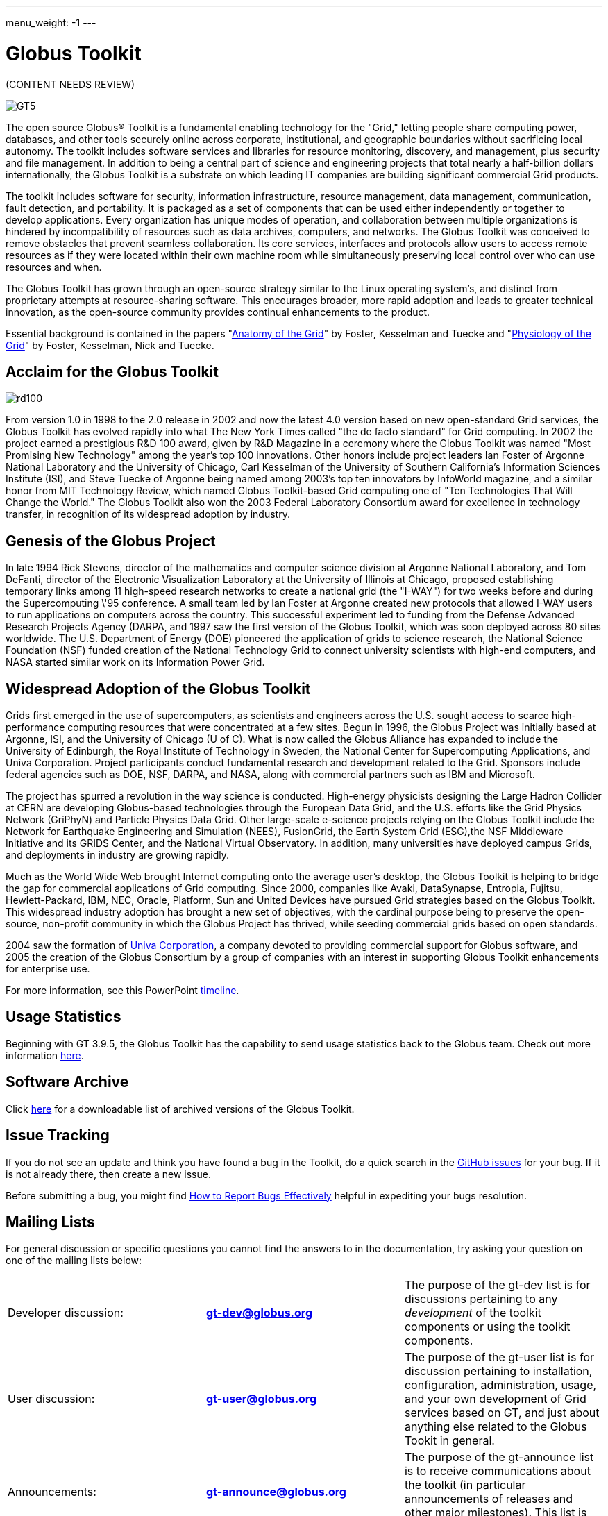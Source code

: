 ---
menu_weight: -1
---

= Globus Toolkit
:imagesdir: .

[red]#(CONTENT NEEDS REVIEW)#

[role="img-responsive center-block"]
image::images/GT5.jpg[]

The open source Globus® Toolkit is a fundamental enabling technology for the "Grid," letting people share computing power, databases, and other tools securely online across corporate, institutional, and geographic boundaries without sacrificing local autonomy. The toolkit includes software services and libraries for resource monitoring, discovery, and management, plus security and file management. In addition to being a central part of science and engineering projects that total nearly a half-billion dollars internationally, the Globus Toolkit is a substrate on which leading IT companies are building significant commercial Grid products.

The toolkit includes software for security, information infrastructure, resource management, data management, communication, fault detection, and portability. It is packaged as a set of components that can be used either independently or together to develop applications. Every organization has unique modes of operation, and collaboration between multiple organizations is hindered by incompatibility of resources such as data archives, computers, and networks. The Globus Toolkit was conceived to remove obstacles that prevent seamless collaboration. Its core services, interfaces and protocols allow users to access remote resources as if they were located within their own machine room while simultaneously preserving local control over who can use resources and when.

The Globus Toolkit has grown through an open-source strategy similar to the Linux operating system's, and distinct from proprietary attempts at resource-sharing software. This encourages broader, more rapid adoption and leads to greater technical innovation, as the open-source community provides continual enhancements to the product.

Essential background is contained in the papers "link:https://globus.org/publications/toolkit#overview2[Anatomy of the Grid]" by Foster, Kesselman and Tuecke and "link:https://globus.org/publications/toolkit#web-services11[Physiology of the Grid]" by Foster, Kesselman, Nick and Tuecke.

== Acclaim for the Globus Toolkit

[role="img-responsive right"]
image::images/rd100.gif[]

From version 1.0 in 1998 to the 2.0 release in 2002 and now the latest 4.0 version based on new open-standard Grid services, the Globus Toolkit has evolved rapidly into what The New York Times called "the de facto  standard" for Grid computing. In 2002 the project earned a prestigious R&amp;D 100 award, given by R&amp;D Magazine in a ceremony where the Globus Toolkit was named "Most Promising New Technology" among the year's top 100 innovations. Other honors include project leaders Ian Foster of Argonne National Laboratory and the University of Chicago, Carl Kesselman of the University of Southern California's Information Sciences Institute (ISI), and Steve Tuecke of Argonne being named among 2003's top ten innovators by InfoWorld magazine, and a similar honor from MIT Technology Review, which named Globus Toolkit-based Grid computing one of "Ten Technologies That Will Change the World." The Globus Toolkit also won the 2003 Federal Laboratory Consortium award for excellence in technology transfer, in recognition of its widespread adoption by industry.

== Genesis of the Globus Project
In late 1994 Rick Stevens, director of the mathematics and computer science division at Argonne National Laboratory, and Tom DeFanti, director of the Electronic Visualization Laboratory at the University of Illinois at Chicago, proposed establishing temporary links among 11 high-speed research networks to create a national grid (the "I-WAY") for two weeks before and during the Supercomputing \'95 conference. A small team led by Ian Foster at Argonne created new protocols that allowed I-WAY users to run applications on computers across the country. This successful experiment led to funding from the Defense Advanced Research Projects Agency (DARPA, and 1997 saw the first version of the Globus Toolkit, which was soon deployed across 80 sites worldwide. The U.S. Department of Energy (DOE) pioneered the application of grids to science research, the National Science Foundation (NSF) funded creation of the National Technology Grid to connect university scientists with high-end computers, and NASA started similar work on its Information Power Grid.

== Widespread Adoption of the Globus Toolkit
Grids first emerged in the use of supercomputers, as scientists and engineers across the U.S. sought access to scarce high-performance computing resources that were concentrated at a few sites. Begun in 1996, the Globus Project was initially based at Argonne, ISI, and the University of Chicago (U of C). What is now called the Globus Alliance has expanded to include the University of Edinburgh, the Royal Institute of Technology in Sweden, the National Center for Supercomputing Applications, and Univa Corporation. Project participants conduct fundamental research and development related to the Grid. Sponsors include federal agencies such as DOE, NSF, DARPA, and NASA, along with commercial partners such as IBM and Microsoft.

The project has spurred a revolution in the way science is conducted. High-energy physicists designing the Large Hadron Collider at CERN are developing Globus-based technologies through the European Data Grid, and the U.S. efforts like the Grid Physics Network (GriPhyN) and Particle Physics Data Grid. Other large-scale e-science projects relying on the Globus Toolkit include the Network for Earthquake Engineering and Simulation (NEES), FusionGrid, the Earth System Grid (ESG),the NSF Middleware Initiative and its GRIDS Center, and the National Virtual Observatory. In addition, many universities have deployed campus Grids, and deployments in industry are growing rapidly.

Much as the World Wide Web brought Internet computing onto the average user's desktop, the Globus Toolkit is helping to bridge the gap for commercial applications of Grid computing. Since 2000, companies like Avaki, DataSynapse, Entropia, Fujitsu, Hewlett-Packard, IBM, NEC, Oracle, Platform, Sun and United Devices have pursued Grid strategies based on the Globus Toolkit. This widespread industry adoption has brought a new set of objectives, with the cardinal purpose being to preserve the open-source, non-profit community in which the Globus Project has thrived, while seeding commercial grids based on open standards.

2004 saw the formation of link:http://www.univa.com/[Univa Corporation], a company devoted to providing commercial support for Globus software, and 2005 the creation of the Globus Consortium by a group of companies with an interest in supporting Globus Toolkit enhancements for enterprise use.

For more information, see this PowerPoint link:files/GThistory2.ppt[timeline].

== Usage Statistics
Beginning with GT 3.9.5, the Globus Toolkit has the capability to send usage statistics back to the Globus team. Check out more information link:usage[here].

== Software Archive
Click link:downloads/archive[here] for a downloadable list of archived versions of the Globus Toolkit.

== Issue Tracking
If you do not see an update and think you have found a bug in the Toolkit, do a quick search in the link:https://github.com/globus/globus-toolkit-documentation/issues[GitHub issues] for your bug. If it is not already there, then create a new issue.

Before submitting a bug, you might find link:http://www.chiark.greenend.org.uk/~sgtatham/bugs.html[How to Report Bugs Effectively] helpful in expediting your bugs resolution.

== Mailing Lists
For general discussion or specific questions you cannot find the answers to in the documentation, try asking your question on one of the mailing lists below:

[cols=",s,", role="table-borderless"]
|========
|Developer discussion:	|[nowrap]#link:https://lists.globus.org/mailman/listinfo/gt-dev[gt-dev@globus.org]#	|The purpose of the gt-dev list is for discussions pertaining to any _development_ of the toolkit components or using the toolkit components.
|User discussion:	|[nowrap]#link:https://lists.globus.org/mailman/listinfo/gt-user[gt-user@globus.org]#	|The purpose of the gt-user list is for discussion pertaining to installation, configuration, administration, usage, and your own development of Grid services based on GT, and just about anything else related to the Globus Tookit in general.
|Announcements:	|[nowrap]#link:https://lists.globus.org/mailman/listinfo/gt-announce[gt-announce@globus.org]#	|The purpose of the gt-announce list is to receive communications about the toolkit (in particular announcements of releases and other major milestones). This list is not intended for discussion.
|========

Please report any potential security issues by sending mail to support@globus.org. Please include information about the component, version number, platform and a description of the vulnerability. All reports will be kept private. We will review all issues and notify users via the link:https://lists.globus.org/mailman/listinfo/gt-user[gt-user mailing list].